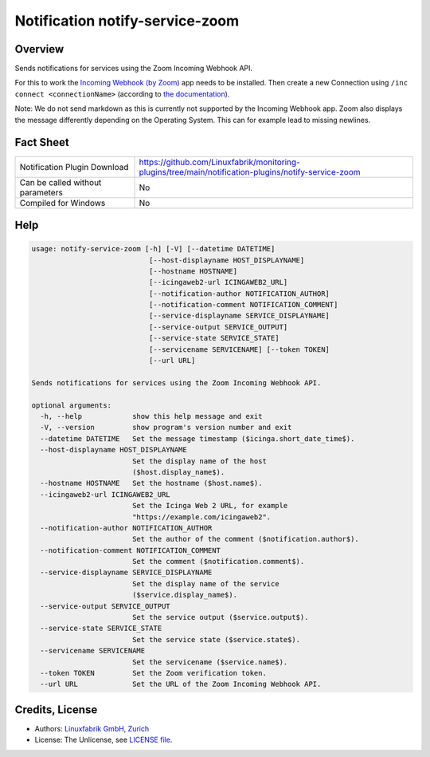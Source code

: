 Notification notify-service-zoom
================================


Overview
--------
Sends notifications for services using the Zoom Incoming Webhook API.

For this to work the `Incoming Webhook (by Zoom) <https://marketplace.zoom.us/apps/eH_dLuquRd-VYcOsNGy-hQ>`_ app needs to be installed.
Then create a new Connection using ``/inc connect <connectionName>`` (according to `the documentation <https://zoomappdocs.docs.stoplight.io/incoming-webhook-chatbot#configuring-the-incoming-webhook-chatbot>`_).

Note: We do not send markdown as this is currently not supported by the Incoming Webhook app. Zoom also displays the message differently depending on the Operating System. This can for example lead to missing newlines.


Fact Sheet
----------

.. csv-table::
    :widths: 30, 70

    "Notification Plugin Download",         "https://github.com/Linuxfabrik/monitoring-plugins/tree/main/notification-plugins/notify-service-zoom"
    "Can be called without parameters",     "No"
    "Compiled for Windows",                 "No"


Help
----

.. code-block:: text

    usage: notify-service-zoom [-h] [-V] [--datetime DATETIME]
                                [--host-displayname HOST_DISPLAYNAME]
                                [--hostname HOSTNAME]
                                [--icingaweb2-url ICINGAWEB2_URL]
                                [--notification-author NOTIFICATION_AUTHOR]
                                [--notification-comment NOTIFICATION_COMMENT]
                                [--service-displayname SERVICE_DISPLAYNAME]
                                [--service-output SERVICE_OUTPUT]
                                [--service-state SERVICE_STATE]
                                [--servicename SERVICENAME] [--token TOKEN]
                                [--url URL]

    Sends notifications for services using the Zoom Incoming Webhook API.

    optional arguments:
      -h, --help            show this help message and exit
      -V, --version         show program's version number and exit
      --datetime DATETIME   Set the message timestamp ($icinga.short_date_time$).
      --host-displayname HOST_DISPLAYNAME
                            Set the display name of the host
                            ($host.display_name$).
      --hostname HOSTNAME   Set the hostname ($host.name$).
      --icingaweb2-url ICINGAWEB2_URL
                            Set the Icinga Web 2 URL, for example
                            "https://example.com/icingaweb2".
      --notification-author NOTIFICATION_AUTHOR
                            Set the author of the comment ($notification.author$).
      --notification-comment NOTIFICATION_COMMENT
                            Set the comment ($notification.comment$).
      --service-displayname SERVICE_DISPLAYNAME
                            Set the display name of the service
                            ($service.display_name$).
      --service-output SERVICE_OUTPUT
                            Set the service output ($service.output$).
      --service-state SERVICE_STATE
                            Set the service state ($service.state$).
      --servicename SERVICENAME
                            Set the servicename ($service.name$).
      --token TOKEN         Set the Zoom verification token.
      --url URL             Set the URL of the Zoom Incoming Webhook API.


Credits, License
----------------

* Authors: `Linuxfabrik GmbH, Zurich <https://www.linuxfabrik.ch>`_
* License: The Unlicense, see `LICENSE file <https://unlicense.org/>`_.
